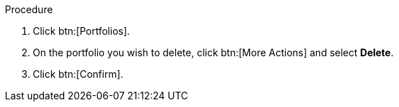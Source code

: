 

Procedure

. Click btn:[Portfolios].
. On the portfolio you wish to delete, click btn:[More Actions] and select *Delete*.
. Click btn:[Confirm].
